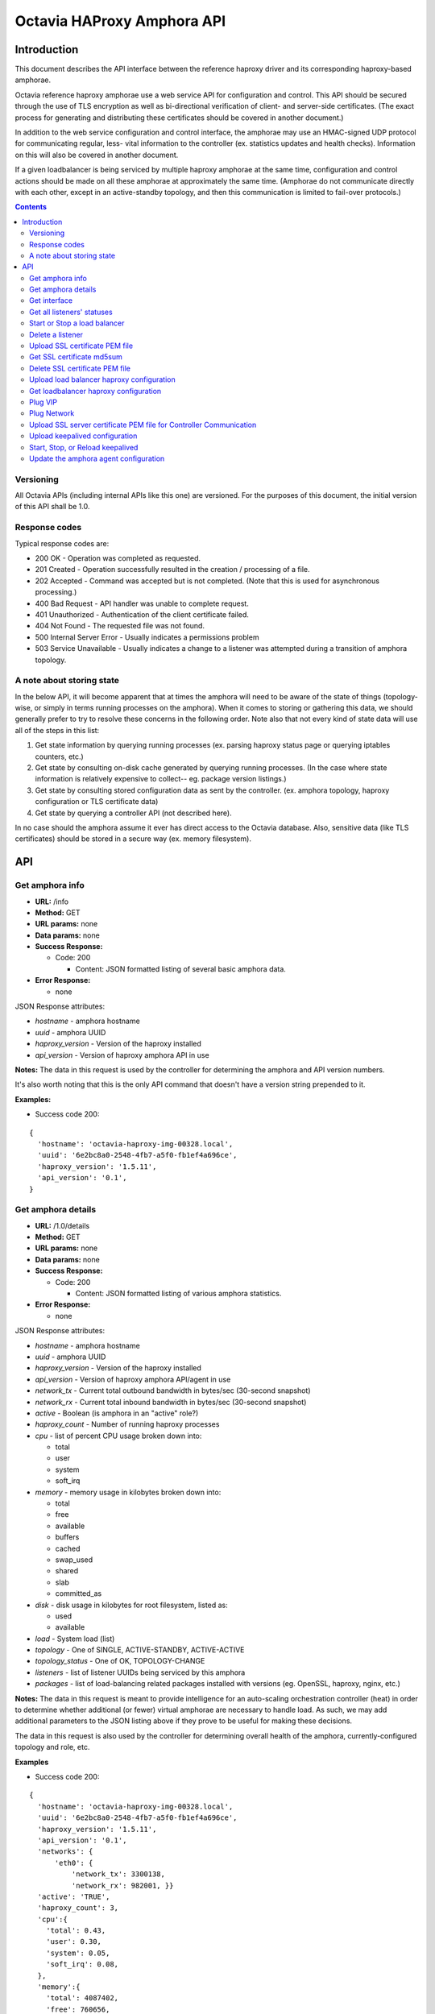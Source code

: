 ===========================
Octavia HAProxy Amphora API
===========================

Introduction
============
This document describes the API interface between the reference haproxy driver
and its corresponding haproxy-based amphorae.

Octavia reference haproxy amphorae use a web service API for configuration and
control. This API should be secured through the use of TLS encryption as well
as bi-directional verification of client- and server-side certificates. (The
exact process for generating and distributing these certificates should be
covered in another document.)

In addition to the web service configuration and control interface, the
amphorae may use an HMAC-signed UDP protocol for communicating regular, less-
vital information to the controller (ex. statistics updates and health checks).
Information on this will also be covered in another document.

If a given loadbalancer is being serviced by multiple haproxy amphorae at the
same time, configuration and control actions should be made on all these
amphorae at approximately the same time. (Amphorae do not communicate directly
with each other, except in an active-standby topology, and then this
communication is limited to fail-over protocols.)

.. contents::

Versioning
----------
All Octavia APIs (including internal APIs like this one) are versioned. For the
purposes of this document, the initial version of this API shall be 1.0.

Response codes
--------------
Typical response codes are:

* 200 OK - Operation was completed as requested.
* 201 Created - Operation successfully resulted in the creation / processing
  of a file.
* 202 Accepted - Command was accepted but is not completed. (Note that this is
  used for asynchronous processing.)
* 400 Bad Request - API handler was unable to complete request.
* 401 Unauthorized - Authentication of the client certificate failed.
* 404 Not Found - The requested file was not found.
* 500 Internal Server Error - Usually indicates a permissions problem
* 503 Service Unavailable - Usually indicates a change to a listener was
  attempted during a transition of amphora topology.

A note about storing state
--------------------------
In the below API, it will become apparent that at times the amphora will need
to be aware of the state of things (topology-wise, or simply in terms running
processes on the amphora). When it comes to storing or gathering this data, we
should generally prefer to try to resolve these concerns in the following
order. Note also that not every kind of state data will use all of the steps in
this list:

1. Get state information by querying running processes (ex. parsing haproxy
   status page or querying iptables counters, etc.)
2. Get state by consulting on-disk cache generated by querying running
   processes. (In the case where state information is relatively expensive to
   collect-- eg. package version listings.)
3. Get state by consulting stored configuration data as sent by the controller.
   (ex. amphora topology, haproxy configuration or TLS certificate data)
4. Get state by querying a controller API (not described here).

In no case should the amphora assume it ever has direct access to the Octavia
database. Also, sensitive data (like TLS certificates) should be stored in
a secure way (ex. memory filesystem).

API
===

Get amphora info
----------------
* **URL:** /info
* **Method:** GET
* **URL params:** none
* **Data params:** none
* **Success Response:**

  * Code: 200

    * Content: JSON formatted listing of several basic amphora data.

* **Error Response:**

  * none

JSON Response attributes:

* *hostname* - amphora hostname
* *uuid* - amphora UUID
* *haproxy_version* - Version of the haproxy installed
* *api_version* - Version of haproxy amphora API in use

**Notes:** The data in this request is used by the controller for determining
the amphora and API version numbers.

It's also worth noting that this is the only API command that doesn't have a
version string prepended to it.

**Examples:**

* Success code 200:

::

  {
    'hostname': 'octavia-haproxy-img-00328.local',
    'uuid': '6e2bc8a0-2548-4fb7-a5f0-fb1ef4a696ce',
    'haproxy_version': '1.5.11',
    'api_version': '0.1',
  }

Get amphora details
-------------------

* **URL:** /1.0/details
* **Method:** GET
* **URL params:** none
* **Data params:** none
* **Success Response:**

  * Code: 200

    * Content: JSON formatted listing of various amphora statistics.

* **Error Response:**

  * none

JSON Response attributes:

* *hostname* - amphora hostname
* *uuid* - amphora UUID
* *haproxy_version* - Version of the haproxy installed
* *api_version* - Version of haproxy amphora API/agent in use
* *network_tx* - Current total outbound bandwidth in bytes/sec (30-second
  snapshot)
* *network_rx* - Current total inbound bandwidth in bytes/sec (30-second
  snapshot)
* *active* - Boolean (is amphora in an "active" role?)
* *haproxy_count* - Number of running haproxy processes
* *cpu* - list of percent CPU usage broken down into:

  * total
  * user
  * system
  * soft_irq

* *memory* - memory usage in kilobytes broken down into:

  * total
  * free
  * available
  * buffers
  * cached
  * swap_used
  * shared
  * slab
  * committed_as

* *disk* - disk usage in kilobytes for root filesystem, listed as:

  * used
  * available

* *load* - System load (list)
* *topology* - One of SINGLE, ACTIVE-STANDBY, ACTIVE-ACTIVE
* *topology_status* - One of OK, TOPOLOGY-CHANGE
* *listeners* - list of listener UUIDs being serviced by this amphora
* *packages* - list of load-balancing related packages installed with versions
  (eg. OpenSSL, haproxy, nginx, etc.)

**Notes:** The data in this request is meant to provide intelligence for an
auto-scaling orchestration controller (heat) in order to determine whether
additional (or fewer) virtual amphorae are necessary to handle load. As such,
we may add additional parameters to the JSON listing above if they prove to be
useful for making these decisions.

The data in this request is also used by the controller for determining overall
health of the amphora, currently-configured topology and role, etc.

**Examples**

* Success code 200:

::

  {
    'hostname': 'octavia-haproxy-img-00328.local',
    'uuid': '6e2bc8a0-2548-4fb7-a5f0-fb1ef4a696ce',
    'haproxy_version': '1.5.11',
    'api_version': '0.1',
    'networks': {
        'eth0': {
            'network_tx': 3300138,
            'network_rx': 982001, }}
    'active': 'TRUE',
    'haproxy_count': 3,
    'cpu':{
      'total': 0.43,
      'user': 0.30,
      'system': 0.05,
      'soft_irq': 0.08,
    },
    'memory':{
      'total': 4087402,
      'free': 760656,
      'available': 2655901,
      'buffers': 90980,
      'cached': 1830143,
      'swap_used': 943,
      'shared': 105792,
      'slab': 158819,
      'committed_as': 2643480,
    },
    'disk':{
      'used': 1234567,
      'available': 5242880,
    },
    'load': [0.50, 0.45, 0.47],
    'tolopogy': 'SINGLE',
    'topology_status': 'OK',
    'listeners':[
      '02d0da8d-fc65-4bc4-bc46-95cadb2315d2',
      '98e706a7-d22c-422f-9632-499fd83e12c0',
    ],
    'packages':[
      {'haproxy': '1.5.1'},
      {'bash': '4.3.23'},
      {'lighttpd': '1.4.33-1'},
      {'openssl': '1.0.1f'},
      <cut for brevity>
    ],
   }

Get interface
-------------

* **URL:** /1.0/interface/*:ip*
* **Method:** GET
* **URL params:**

     * *:ip* = the ip address to find the interface name

* **Data params:** none
* **Success Response:**

  * Code: 200

    * Content: OK
    * Content: JSON formatted interface

* **Error Response:**

  * Code: 400

    * Content: Bad IP address version

  * Code: 404

    * Content: Error interface not found for IP address

* **Response:**

| OK
| eth1

**Examples:**

* Success code 200:

::

  GET URL:
  https://octavia-haproxy-img-00328.local/1.0/interface/10.0.0.1

  JSON Response:
      {
        'message': 'OK',
        'interface': 'eth1'
      }


* Error code 404:

::

  GET URL:
  https://octavia-haproxy-img-00328.local/1.0/interface/10.5.0.1

  JSON Response:
      {
        'message': 'Error interface not found for IP address',
      }


* Error code 404:

::

  GET URL:
  https://octavia-haproxy-img-00328.local/1.0/interface/10.6.0.1.1

  JSON Response:
      {
        'message': 'Bad IP address version',
      }


Get all listeners' statuses
---------------------------

* **URL:** /1.0/listeners
* **Method:** GET
* **URL params:** none
* **Data params:** none
* **Success Response:**

  * Code: 200

    * Content: JSON-formatted listing of each listener's status

* **Error Response:**

  * none

JSON Response attributes:

Note that the command will return an array of *all* listeners' statuses. Each
listener status contains the following attributes:

* *status* - One of the operational status: ACTIVE, STOPPED, ERROR -
  future versions might support provisioning status:
  PENDING_CREATE, PENDING_UPDATE, PENDING_DELETE, DELETED
* *uuid* - Listener UUID
* *type* - One of: TCP, HTTP, TERMINATED_HTTPS

**Notes:** Note that this returns a status if: the pid file exists, the stats
socket exists, or an haproxy configuration is present (not just if there is
a valid haproxy configuration).

**Examples**

* Success code 200:

::

  [{
    'status': 'ACTIVE',
    'uuid': 'e2dfddc0-5b9e-11e4-8ed6-0800200c9a66',
    'type': 'HTTP',
   },
   {
    'status': 'STOPPED',
    'uuid': '19d45130-5b9f-11e4-8ed6-0800200c9a66',
    'type': 'TERMINATED_HTTPS',
   }]

Start or Stop a load balancer
-----------------------------

* **URL:** /1.0/loadbalancer/*:object_id*/*:action*
* **Method:** PUT
* **URL params:**

  * *:object_id* = Object UUID
  * *:action* = One of: start, stop, reload

* **Data params:** none
* **Success Response:**

  * Code: 202

    * Content: OK
    * *(Also contains preliminary results of attempt to start / stop / soft \
      restart (reload) the haproxy daemon)*

* **Error Response:**

  * Code: 400

    * Content: Invalid request

  * Code: 404

    * Content: Listener Not Found

  * Code: 500

    * Content: Error starting / stopping / reload_config haproxy
    * *(Also contains error output from attempt to start / stop / soft \
      restart (reload) haproxy)*

  * Code: 503

    * Content: Topology transition in progress

* **Response:**

| OK
| Configuration file is valid
| haproxy daemon for 85e2111b-29c4-44be-94f3-e72045805801 started (pid 32428)

**Examples:**

* Success code 201:

::

  PUT URL:
  https://octavia-haproxy-img-00328.local/1.0/loadbalancer/85e2111b-29c4-44be-94f3-e72045805801/start

  JSON Response:
  {
    'message': 'OK',
    'details': 'Configuration file is valid\nhaproxy daemon for 85e2111b-29c4-44be-94f3-e72045805801 started',
  }

* Error code 400:

::

  PUT URL:
  https://octavia-haproxy-img-00328.local/1.0/loadbalancer/85e2111b-29c4-44be-94f3-e72045805801/BAD_TEST_DATA

  JSON Response:
  {
    'message': 'Invalid Request',
    'details': 'Unknown action: BAD_TEST_DATA',
  }

* Error code 404:

::

  PUT URL:
  https://octavia-haproxy-img-00328.local/1.0/loadbalancer/04bff5c3-5862-4a13-b9e3-9b440d0ed50a/stop

  JSON Response:
  {
    'message': 'Listener Not Found',
    'details': 'No loadbalancer with UUID: 04bff5c3-5862-4a13-b9e3-9b440d0ed50a',
  }

* Error code 500:

::

  PUT URL:
  https://octavia-haproxy-img-00328.local/1.0/loadbalancer/85e2111b-29c4-44be-94f3-e72045805801/stop

  Response:
  {
    'message': 'Error stopping haproxy',
    'details': 'haproxy process with PID 3352 not found',
  }

* Error code 503:

::

  Response:
  {
    'message': 'Topology transition in progress',
  }

Delete a listener
-----------------

* **URL:** /1.0/listeners/*:listener*
* **Method:** DELETE
* **URL params:**

  * *:listener* = Listener UUID

* **Data params:** none
* **Success Response:**

  * Code: 200

    * Content: OK

* **Error Response:**

  * Code: 404

    * Content: Not Found

  * Code: 503

    * Content: Topology transition in progress

* **Response:**

| OK

* **Implied actions:**

  * Stop listener
  * Delete IPs, iptables accounting rules, etc. from this amphora if they're no
    longer in use.
  * Clean up listener configuration directory.
  * Delete listener's SSL certificates
  * Clean up logs (ship final logs to logging destination if configured)
  * Clean up stats socket.

**Examples**

* Success code 200:

::

  DELETE URL:
  https://octavia-haproxy-img-00328.local/1.0/listeners/04bff5c3-5862-4a13-b9e3-9b440d0ed50a

  JSON Response:
  {
    'message': 'OK'
  }

* Error code 404:

::

  DELETE URL:
  https://octavia-haproxy-img-00328.local/1.0/listeners/04bff5c3-5862-4a13-b9e3-9b440d0ed50a

  JSON Response:
  {
    'message': 'Listener Not Found',
    'details': 'No listener with UUID: 04bff5c3-5862-4a13-b9e3-9b440d0ed50a',
  }

* Error code 503:

::

  Response:
  {
    'message': 'Topology transition in progress',
  }

Upload SSL certificate PEM file
-------------------------------

* **URL:** /1.0/loadbalancer/*:loadbalancer_id*/certificates/*:filename.pem*
* **Method:** PUT
* **URL params:**

  * *:loadbalancer_id* = Load balancer UUID
  * *:filename* = PEM filename (see notes below for naming convention)

* **Data params:** Certificate data. (PEM file should be a concatenation of
  unencrypted RSA key, certificate and chain, in that order)
* **Success Response:**

  * Code: 201

    * Content: OK

* **Error Response:**

  * Code: 400

    * Content: No certificate found

  * Code: 400

    * Content: No RSA key found

  * Code: 400

    * Content: Certificate and key do not match

  * Code: 404

    * Content: Not Found

  * Code: 503

    * Content: Topology transition in progress

* **Response:**

| OK

**Notes:**
* filename.pem should match the primary CN for which the
certificate is valid. All-caps WILDCARD should be used to replace an asterisk
in a wildcard certificate (eg. a CN of '\*.example.com' should have a filename
of 'WILDCARD.example.com.pem'). Filenames must also have the .pem extension.
* In order for the new certificate to become effective the haproxy needs to be
explicitly restarted

**Examples:**

* Success code 201:

::

  PUT URI:
  https://octavia-haproxy-img-00328.local/1.0/loadbalancer/85e2111b-29c4-44be-94f3-e72045805801/certificates/www.example.com.pem
  (Put data should contain the certificate information, concatenated as
  described above)

  JSON Response:
  {
    'message': 'OK'
  }

* Error code 400:

::

  PUT URI:
  https://octavia-haproxy-img-00328.local/1.0/loadbalancer/85e2111b-29c4-44be-94f3-e72045805801/certificates/www.example.com.pem
  (If PUT data does not contain a certificate)

  JSON Response:
  {
    'message': 'No certificate found'
  }

* Error code 400:

::

  PUT URI:
  https://octavia-haproxy-img-00328.local/1.0/loadbalancer/85e2111b-29c4-44be-94f3-e72045805801/certificates/www.example.com.pem
  (If PUT data does not contain an RSA key)

  JSON Response:
  {
    'message': 'No RSA key found'
  }

* Error code 400:

::

  PUT URI:
  https://octavia-haproxy-img-00328.local/1.0/loadbalancer/85e2111b-29c4-44be-94f3-e72045805801/certificates/www.example.com.pem
  (If the first certificate and the RSA key do not have the same modulus.)

  JSON Response:
  {
    'message': 'Certificate and key do not match'
  }

* Error code 404:

::

  PUT URI:
  https://octavia-haproxy-img-00328.local/1.0/loadbalancer/85e2111b-29c4-44be-94f3-e72045805801/certificates/www.example.com.pem

  JSON Response:
  {
    'message': 'Listener Not Found',
    'details': 'No loadbalancer with UUID: 04bff5c3-5862-4a13-b9e3-9b440d0ed50a',
  }

* Error code 503:

::

  Response:
  {
    'message': 'Topology transition in progress',
  }

Get SSL certificate md5sum
--------------------------

* **URL:** /1.0/loadbalancer/*:loadbalancer_id*/certificates/*:filename.pem*
* **Method:** GET
* **URL params:**

  * *:loadbalancer_id* = Load balancer UUID
  * *:filename* = PEM filename (see notes below for naming convention)

* **Data params:** none
* **Success Response:**

  * Code: 200

    * Content: PEM file md5sum

* **Error Response:**

  * Code: 404

    * Content: Not Found

* **Response:**

| <certificate PEM file md5 sum>

* **Implied actions:** none

**Notes:** The md5sum is the sum from the raw certificate data as stored on
the amphora (which will usually include the RSA key, certificate and chain
concatenated together). Note that we don't return any actual raw certificate
data as the controller should already know this information, and unnecessarily
disclosing it over the wire from the amphora is a security risk.

**Examples:**

* Success code 200:

::

  JSON response:
  {
    'md5sum': 'd8f6629d5e3c6852fa764fb3f04f2ffd',
  }

* Error code 404:

::

    JSON Response:
      {
        'message': 'Listener Not Found',
        'details': 'No loadbalancer with UUID: 04bff5c3-5862-4a13-b9e3-9b440d0ed50a',
      }

* Error code 404:

::

    JSON Response:
      {
        'message': 'Certificate Not Found',
        'details': 'No certificate with file name: www.example.com.pem',
      }

Delete SSL certificate PEM file
-------------------------------

* **URL:** /1.0/loadbalancer/*:loadbalancer_id*/certificates/*:filename.pem*
* **Method:** DELETE
* **URL params:**

  * *:loadbalancer_id* = Load balancer UUID
  * *:filename* = PEM filename (see notes below for naming convention)

* **Data params:** none
* **Success Response:**

  * Code: 200

    * Content: OK

* **Error Response:**

  * Code: 404

    * Content: Not found

  * Code: 503

    * Content: Topology transition in progress

* **Implied actions:**

  * Clean up listener configuration directory if it's now empty.

**Examples:**

* Success code 200:

::

  DELETE URL:
  https://octavia-haproxy-img-00328.local/1.0/loadbalancer/85e2111b-29c4-44be-94f3-e72045805801/certificates/www.example.com.pem

  JSON Response:
  {
    'message': 'OK'
  }

* Error code 404:

::

  DELETE URL:
  https://octavia-haproxy-img-00328.local/1.0/loadbalancer/85e2111b-29c4-44be-94f3-e72045805801/certificates/www.example.com.pem

 JSON Response:
      {
        'message': 'Certificate Not Found',
        'details': 'No certificate with file name: www.example.com.pem',
      }

* Error code 503:

::

  Response:
  {
    'message': 'Topology transition in progress',
  }

Upload load balancer haproxy configuration
------------------------------------------

* **URL:** /1.0/loadbalancer/*:amphora_id*/*:loadbalancer_id*/haproxy
* **Method:** PUT
* **URL params:**

  * *:loadbalancer_id* = Load Balancer UUID
  * *:amphora_id* = Amphora UUID

* **Data params:** haproxy configuration file for the listener
* **Success Response:**

  * Code: 201

    * Content: OK

* **Error Response:**

  * Code: 400

    * Content: Invalid configuration
    * *(Also includes error output from configuration check command)*

  * Code: 503

    * Content: Topology transition in progress

* **Response:**

| OK
| Configuration file is valid

* **Implied actions:**

  * Do a syntax check on haproxy configuration file prior to an attempt to
    run it.
  * Add resources needed for stats, logs, and connectivity

**Notes:** The uploaded configuration file should be a complete and
syntactically-correct haproxy config. The amphora does not have intelligence
to generate these itself and has only rudimentary ability to parse certain
features out of the configuration file (like bind addresses and ports for
purposes of setting up stats, and specially
formatted comments meant to indicate pools and members that will be parsed
out of the haproxy daemon status interface for tracking health and stats).

**Examples:**

* Success code 201:

::

  PUT URL:
  https://octavia-haproxy-img-00328.local/1.0/loadbalancer/d459b1c8-54b0-4030-9bec-4f449e73b1ef/85e2111b-29c4-44be-94f3-e72045805801/haproxy
  (Upload PUT data should be a raw haproxy.conf file.)

  JSON Response:
  {
    'message': 'OK'
  }

* Error code 400:

::

  JSON Response:
  {
    'message': 'Invalid request',
    'details': '[ALERT] 300/013045 (28236) : parsing [haproxy.cfg:4]: unknown keyword 'BAD_LINE' out of section.\n[ALERT] 300/013045 (28236) : Error(s) found in configuration file : haproxy.cfg\n[ALERT] 300/013045 (28236) : Fatal errors found in configuration.',
  }

* Error code 503:

::

  Response:
  {
    'message': 'Topology transition in progress',
  }

Get loadbalancer haproxy configuration
--------------------------------------

* **URL:** /1.0/loadbalancer/*:loadbalancer_id*/haproxy
* **Method:** GET
* **URL params:**

  * *:loadbalancer_id* = Load balancer UUID

* **Data params:** none
* **Success Response:**

  * Code: 200

    * Content: haproxy configuration file for the listener

* **Error Response:**

  * Code: 404

    * Content: Not found

* **Response:**

| # Config file for 85e2111b-29c4-44be-94f3-e72045805801
| (cut for brevity)

* **Implied actions:** none

**Examples:**

* Success code 200:

::

  GET URL:
  https://octavia-haproxy-img-00328.local/1.0/loadbalancer/85e2111b-29c4-44be-94f3-e72045805801/haproxy

  Response is the raw haproxy.cfg:

  # Config file for 85e2111b-29c4-44be-94f3-e72045805801
  (cut for brevity)

* Error code 404:

::

    JSON Response:
      {
        'message': 'Loadbalancer Not Found',
        'details': 'No loadbalancer with UUID: 04bff5c3-5862-4a13-b9e3-9b440d0ed50a',
      }

Plug VIP
--------

* **URL:** /1.0/plug/vip/*:ip*
* **Method:** Post
* **URL params:**

     * *:ip* = the vip's ip address

* **Data params:**

 * *subnet_cidr*: The vip subnet in cidr notation
 * *gateway*: The vip subnet gateway address
 * *mac_address*: The mac address of the interface to plug

* **Success Response:**

  * Code: 202

    * Content: OK

* **Error Response:**
  * Code: 400

    * Content: Invalid IP
    * Content: Invalid subnet information

  * Code: 404

    * Content: No suitable network interface found

  * Code: 500

    * Content: Error plugging VIP
    * (Also contains error output from the ip up command)

  * Code: 503

    * Content: Topology transition in progress

* **Response:**

| OK
| VIP <vip> ip plugged on interface <interface>

* **Implied actions:**

  * Look for an interface marked as down (recently added port)
  * Assign VIP
  * Bring that interface up

**Examples:**

* Success code 202:

::

  POST URL:
  https://octavia-haproxy-img-00328.local/1.0/plug/vip/203.0.113.2

  JSON POST parameters:
  {
    'subnet_cidr': '203.0.113.0/24',
    'gateway': '203.0.113.1',
    'mac_address': '78:31:c1:ce:0b:3c'
  }

  JSON Response:
      {
        'message': 'OK',
        'details': 'VIP 203.0.113.2 plugged on interface eth1'
      }

* Error code 400:

::

    JSON Response:
      {
        'message': 'Invalid VIP',
      }

* Error code 404:

::

    JSON Response:
      {
        'message': 'No suitable network interface found',
      }


Plug Network
------------

* **URL:** /1.0/plug/network/
* **Method:** POST
* **URL params:** none

* **Data params:**

 * *mac_address*: The mac address of the interface to plug

* **Success Response:**

  * Code: 202

    * Content: OK

* **Error Response:**

  * Code: 404

    * Content: No suitable network interface found

  * Code: 500

    * Content: Error plugging Port
    * (Also contains error output from the ip up command)

  * Code: 503

    * Content: Topology transition in progress

* **Response:**

| OK
| Plugged interface <interface>

**Examples:**

* Success code 202:

::

  POST URL:
  https://octavia-haproxy-img-00328.local/1.0/plug/network/

  JSON POST parameters:
  {
    'mac_address': '78:31:c1:ce:0b:3c'
  }

  JSON Response:
      {
        'message': 'OK',
        'details': 'Plugged interface eth1'
      }


* Error code 404:

::

    JSON Response:
      {
        'message': 'No suitable network interface found',
      }


Upload SSL server certificate PEM file for Controller Communication
-------------------------------------------------------------------

* **URL:** /1.0/certificate
* **Method:** PUT

* **Data params:** Certificate data. (PEM file should be a concatenation of
  unencrypted RSA key, certificate and chain, in that order)
* **Success Response:**

  * Code: 202

    * Content: OK

* **Error Response:**

  * Code: 400

    * Content: No certificate found

  * Code: 400

    * Content: No RSA key found

  * Code: 400

    * Content: Certificate and key do not match


* **Response:**

| OK

**Notes:**
Since certificates might be valid for a time smaller than the amphora is in
existence this add a way to rotate them. Once the certificate is uploaded the
agent is being recycled so depending on the implementation the service might
not be available for some time.

**Examples:**

* Success code 202:

::

  PUT URI:
  https://octavia-haproxy-img-00328.local/1.0/certificate
  (Put data should contain the certificate information, concatenated as
  described above)

  JSON Response:
  {
    'message': 'OK'
  }

* Error code 400:

::

  PUT URI:
  https://octavia-haproxy-img-00328.local/1.0/certificates
  (If PUT data does not contain a certificate)

  JSON Response:
  {
    'message': 'No certificate found'
  }

* Error code 400:

::

  PUT URI:
  https://octavia-haproxy-img-00328.local/1.0/certificate
  (If PUT data does not contain an RSA key)

  JSON Response:
  {
    'message': 'No RSA key found'
  }

* Error code 400:

::

  PUT URI:
  https://octavia-haproxy-img-00328.local/1.0/certificate
  (If the first certificate and the RSA key do not have the same modulus.)

  JSON Response:
  {
    'message': 'Certificate and key do not match'
  }


Upload keepalived configuration
-------------------------------

* **URL:** /1.0/vrrp/upload
* **Method:** PUT
* **URL params:** none
* **Data params:** none
* **Success Response:**

  * Code: 200

    * Content: OK

* **Error Response:**

  * Code: 500

    * Content: Failed to upload keepalived configuration.

* **Response:**

OK

**Examples:**

* Success code 200:

::

  PUT URI:
  https://octavia-haproxy-img-00328.local/1.0/vrrp/upload

  JSON Response:
  {
    'message': 'OK'
  }


Start, Stop, or Reload keepalived
---------------------------------

* **URL:** /1.0/vrrp/*:action*
* **Method:** PUT
* **URL params:**

  * *:action* = One of: start, stop, reload

* **Data params:** none
* **Success Response:**

  * Code: 202

    * Content: OK

* **Error Response:**

  * Code: 400

    * Content: Invalid Request

  * Code: 500

    * Content: Failed to start / stop / reload keepalived service:
    * *(Also contains error output from attempt to start / stop / \
      reload keepalived)*

* **Response:**

| OK
| keepalived started

**Examples:**

* Success code 202:

::

  PUT URL:
  https://octavia-haproxy-img-00328.local/1.0/vrrp/start

  JSON Response:
  {
    'message': 'OK',
    'details': 'keepalived started',
  }

* Error code: 400

::

  PUT URL:
  https://octavia-haproxy-img-00328.local/1.0/vrrp/BAD_TEST_DATA

  JSON Response:
  {
    'message': 'Invalid Request',
    'details': 'Unknown action: BAD_TEST_DATA',
  }

* Error code: 500

::

  PUT URL:
  https://octavia-haproxy-img-00328.local/1.0/vrrp/stop

  JSON Response:
  {
    'message': 'Failed to stop keepalived service: keeepalived process with PID 3352 not found',
    'details': 'keeepalived process with PID 3352 not found',
  }

Update the amphora agent configuration
--------------------------------------

* **URL:** /1.0/config
* **Method:** PUT

* **Data params:** A amphora-agent configuration file
* **Success Response:**

  * Code: 202

    * Content: OK

* **Error Response:**

  * Code: 500

    * message: Unable to update amphora-agent configuration.
    * details: *(The exception details)*

* **Response:**

| OK

* **Implied actions:**

  * The running amphora-agent configuration file is mutated.

**Notes:** Only options that are marked mutable in the oslo configuration
will be updated.

**Examples:**

* Success code 202:

::

  PUT URL:
  https://octavia-haproxy-img-00328.local/1.0/config
  (Upload PUT data should be a raw amphora-agent.conf file.)

  JSON Response:
  {
    'message': 'OK'
  }

* Error code 500:

::

  JSON Response:
  {
    'message': 'Unable to update amphora-agent configuration.',
    'details': *(The exception output)*,
  }
